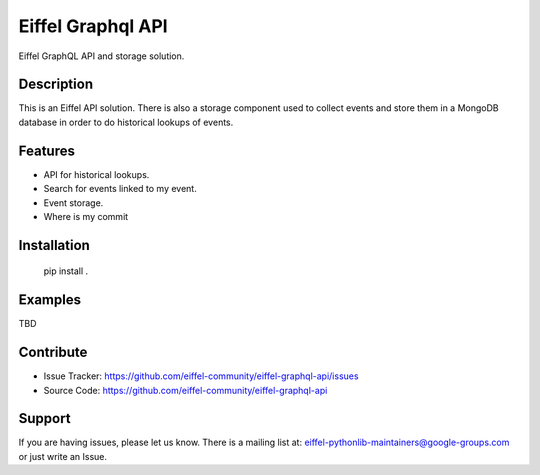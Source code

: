 ##################
Eiffel Graphql API
##################

Eiffel GraphQL API and storage solution.

Description
===========
This is an Eiffel API solution.
There is also a storage component used to collect events and store them in a MongoDB database in order to do historical lookups of events.


Features
========

- API for historical lookups.
- Search for events linked to my event.
- Event storage.
- Where is my commit


Installation
============

    pip install .

Examples
========

TBD

Contribute
==========

- Issue Tracker: https://github.com/eiffel-community/eiffel-graphql-api/issues
- Source Code: https://github.com/eiffel-community/eiffel-graphql-api

Support
=======

If you are having issues, please let us know.
There is a mailing list at: eiffel-pythonlib-maintainers@google-groups.com
or just write an Issue.
